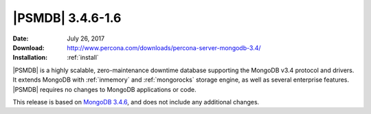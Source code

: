 .. _3.4.6-1.6:

===================
 |PSMDB| 3.4.6-1.6
===================

:Date: July 26, 2017
:Download: http://www.percona.com/downloads/percona-server-mongodb-3.4/
:Installation: :ref:`install`


|PSMDB| is a highly scalable,
zero-maintenance downtime database
supporting the MongoDB v3.4 protocol and drivers.
It extends MongoDB with :ref:`inmemory` and :ref:`mongorocks` storage engine,
as well as several enterprise features.
|PSMDB| requires no changes to MongoDB applications or code.

This release is based on `MongoDB 3.4.6
<https://docs.mongodb.com/manual/release-notes/3.4/#jul-5-2017>`_,
and does not include any additional changes.

